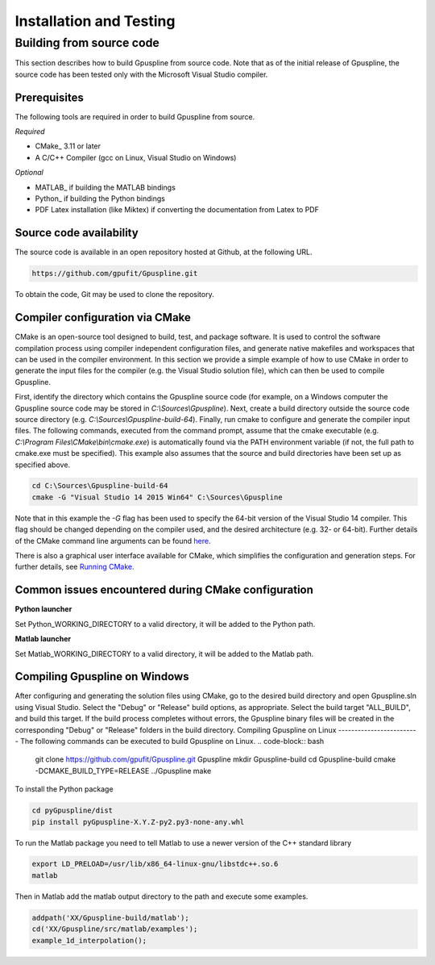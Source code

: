 .. _installation-and-testing:

========================
Installation and Testing
========================

Building from source code
+++++++++++++++++++++++++

This section describes how to build Gpuspline from source code. Note that as of
the initial release of Gpuspline, the source code has been tested only with the
Microsoft Visual Studio compiler.

Prerequisites
-------------

The following tools are required in order to build Gpuspline from source.

*Required*

* CMake_ 3.11 or later
* A C/C++ Compiler (gcc on Linux, Visual Studio on Windows)

*Optional*

* MATLAB_ if building the MATLAB bindings
* Python_ if building the Python bindings
* PDF Latex installation (like Miktex) if converting the documentation from Latex to PDF

Source code availability
------------------------

The source code is available in an open repository hosted at Github, at the
following URL.

.. code-block:: bash

    https://github.com/gpufit/Gpuspline.git

To obtain the code, Git may be used to clone the repository.

Compiler configuration via CMake
--------------------------------

CMake is an open-source tool designed to build, test, and package software.
It is used to control the software compilation process using compiler
independent configuration files, and generate native makefiles and workspaces
that can be used in the compiler environment. In this section we provide a
simple example of how to use CMake in order to generate the input files for the
compiler (e.g. the Visual Studio solution file), which can then be used to
compile Gpuspline.

First, identify the directory which contains the Gpuspline source code
(for example, on a Windows computer the Gpuspline source code may be stored in
*C:\\Sources\\Gpuspline*). Next, create a build directory outside the
source code source directory (e.g. *C:\\Sources\\Gpuspline-build-64*). Finally,
run cmake to configure and generate the compiler input files. The following
commands, executed from the command prompt, assume that the cmake executable
(e.g. *C:\\Program Files\\CMake\\bin\\cmake.exe*) is automatically found
via the PATH environment variable (if not, the full path to cmake.exe must be
specified). This example also assumes that the source and build directories
have been set up as specified above.

.. code-block:: bash

    cd C:\Sources\Gpuspline-build-64
    cmake -G "Visual Studio 14 2015 Win64" C:\Sources\Gpuspline

Note that in this example the *-G* flag has been used to specify the
64-bit version of the Visual Studio 14 compiler. This flag should be changed
depending on the compiler used, and the desired architecture
(e.g. 32- or 64-bit). Further details of the CMake command line arguments
can be found `here <https://cmake.org/cmake/help/latest/manual/cmake.1.html>`__.

There is also a graphical user interface available for CMake, which simplifies
the configuration and generation steps. For further details, see
`Running CMake <https://cmake.org/runningcmake/>`_.

Common issues encountered during CMake configuration
----------------------------------------------------

**Python launcher**

Set Python_WORKING_DIRECTORY to a valid directory, it will be added to the
Python path.

**Matlab launcher**

Set Matlab_WORKING_DIRECTORY to a valid directory, it will be added to
the Matlab path.

Compiling Gpuspline on Windows
------------------------------

After configuring and generating the solution files using CMake, go to the
desired build directory and open Gpuspline.sln using Visual Studio. Select the
"Debug" or "Release" build options, as appropriate. Select the build target
"ALL_BUILD", and build this target. If the build process completes
without errors, the Gpuspline binary files will be created in the corresponding
"Debug" or "Release" folders in the build directory.
Compiling Gpuspline on Linux
-------------------------
The following commands can be executed to build Gpuspline on Linux.
.. code-block:: bash
	git clone https://github.com/gpufit/Gpuspline.git Gpuspline
	mkdir Gpuspline-build
	cd Gpuspline-build
	cmake -DCMAKE_BUILD_TYPE=RELEASE ../Gpuspline
	make
To install the Python package

.. code-block:: bash

   cd pyGpuspline/dist
   pip install pyGpuspline-X.Y.Z-py2.py3-none-any.whl
   
To run the Matlab package you need to tell Matlab to use a newer version of the C++ standard library

.. code-block:: bash

   export LD_PRELOAD=/usr/lib/x86_64-linux-gnu/libstdc++.so.6
   matlab
   
Then in Matlab add the matlab output directory to the path and execute some examples.

.. code-block:: bash

   addpath('XX/Gpuspline-build/matlab');
   cd('XX/Gpuspline/src/matlab/examples');
   example_1d_interpolation();
